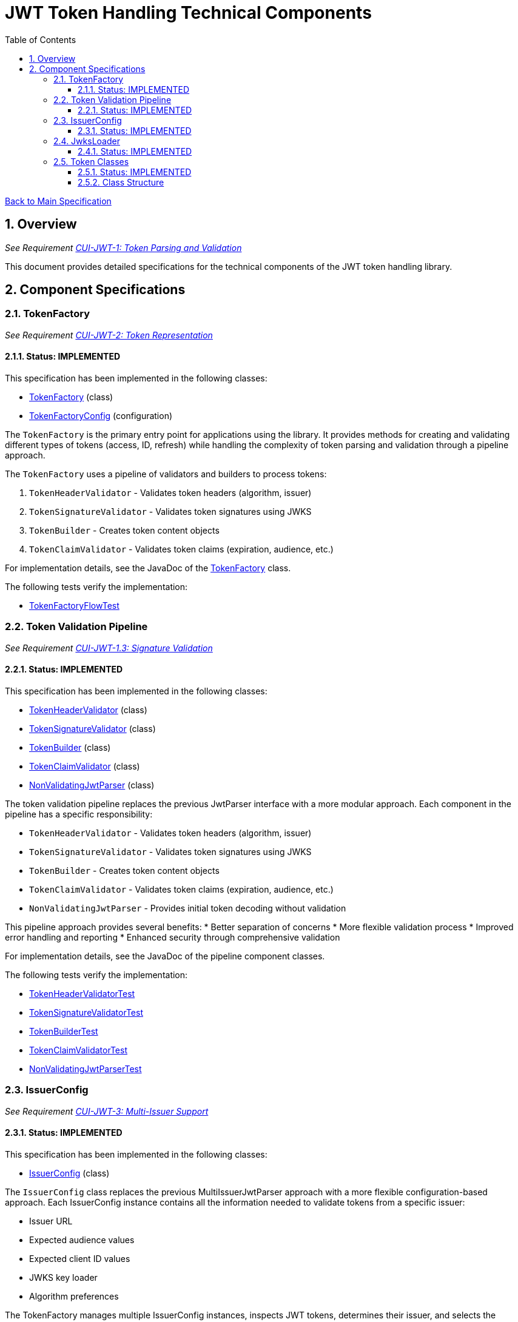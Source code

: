 = JWT Token Handling Technical Components
:toc:
:toclevels: 3
:toc-title: Table of Contents
:sectnums:

link:../Specification.adoc[Back to Main Specification]

== Overview
_See Requirement link:../Requirements.adoc#CUI-JWT-1[CUI-JWT-1: Token Parsing and Validation]_

This document provides detailed specifications for the technical components of the JWT token handling library.

== Component Specifications

=== TokenFactory
_See Requirement link:../Requirements.adoc#CUI-JWT-2[CUI-JWT-2: Token Representation]_

==== Status: IMPLEMENTED

This specification has been implemented in the following classes:

* link:../../src/main/java/de/cuioss/jwt/token/flow/TokenFactory.java[TokenFactory] (class)
* link:../../src/main/java/de/cuioss/jwt/token/flow/TokenFactoryConfig.java[TokenFactoryConfig] (configuration)

The `TokenFactory` is the primary entry point for applications using the library. It provides methods for creating and validating different types of tokens (access, ID, refresh) while handling the complexity of token parsing and validation through a pipeline approach.

The `TokenFactory` uses a pipeline of validators and builders to process tokens:

1. `TokenHeaderValidator` - Validates token headers (algorithm, issuer)
2. `TokenSignatureValidator` - Validates token signatures using JWKS
3. `TokenBuilder` - Creates token content objects
4. `TokenClaimValidator` - Validates token claims (expiration, audience, etc.)

For implementation details, see the JavaDoc of the link:../../src/main/java/de/cuioss/jwt/token/flow/TokenFactory.java[TokenFactory] class.

The following tests verify the implementation:

* link:../../src/test/java/de/cuioss/jwt/token/flow/TokenFactoryFlowTest.java[TokenFactoryFlowTest]

=== Token Validation Pipeline
_See Requirement link:../Requirements.adoc#CUI-JWT-1.3[CUI-JWT-1.3: Signature Validation]_

==== Status: IMPLEMENTED

This specification has been implemented in the following classes:

* link:../../src/main/java/de/cuioss/jwt/token/flow/TokenHeaderValidator.java[TokenHeaderValidator] (class)
* link:../../src/main/java/de/cuioss/jwt/token/flow/TokenSignatureValidator.java[TokenSignatureValidator] (class)
* link:../../src/main/java/de/cuioss/jwt/token/flow/TokenBuilder.java[TokenBuilder] (class)
* link:../../src/main/java/de/cuioss/jwt/token/flow/TokenClaimValidator.java[TokenClaimValidator] (class)
* link:../../src/main/java/de/cuioss/jwt/token/flow/NonValidatingJwtParser.java[NonValidatingJwtParser] (class)

The token validation pipeline replaces the previous JwtParser interface with a more modular approach. Each component in the pipeline has a specific responsibility:

* `TokenHeaderValidator` - Validates token headers (algorithm, issuer)
* `TokenSignatureValidator` - Validates token signatures using JWKS
* `TokenBuilder` - Creates token content objects
* `TokenClaimValidator` - Validates token claims (expiration, audience, etc.)
* `NonValidatingJwtParser` - Provides initial token decoding without validation

This pipeline approach provides several benefits:
* Better separation of concerns
* More flexible validation process
* Improved error handling and reporting
* Enhanced security through comprehensive validation

For implementation details, see the JavaDoc of the pipeline component classes.

The following tests verify the implementation:

* link:../../src/test/java/de/cuioss/jwt/token/flow/TokenHeaderValidatorTest.java[TokenHeaderValidatorTest]
* link:../../src/test/java/de/cuioss/jwt/token/flow/TokenSignatureValidatorTest.java[TokenSignatureValidatorTest]
* link:../../src/test/java/de/cuioss/jwt/token/flow/TokenBuilderTest.java[TokenBuilderTest]
* link:../../src/test/java/de/cuioss/jwt/token/flow/TokenClaimValidatorTest.java[TokenClaimValidatorTest]
* link:../../src/test/java/de/cuioss/jwt/token/flow/NonValidatingJwtParserTest.java[NonValidatingJwtParserTest]

=== IssuerConfig
_See Requirement link:../Requirements.adoc#CUI-JWT-3[CUI-JWT-3: Multi-Issuer Support]_

==== Status: IMPLEMENTED

This specification has been implemented in the following classes:

* link:../../src/main/java/de/cuioss/jwt/token/flow/IssuerConfig.java[IssuerConfig] (class)

The `IssuerConfig` class replaces the previous MultiIssuerJwtParser approach with a more flexible configuration-based approach. Each IssuerConfig instance contains all the information needed to validate tokens from a specific issuer:

* Issuer URL
* Expected audience values
* Expected client ID values
* JWKS key loader
* Algorithm preferences

The TokenFactory manages multiple IssuerConfig instances, inspects JWT tokens, determines their issuer, and selects the appropriate configuration for validation.

For implementation details, see the JavaDoc of the link:../../src/main/java/de/cuioss/jwt/token/flow/IssuerConfig.java[IssuerConfig] class.

The following tests verify the implementation:

* link:../../src/test/java/de/cuioss/jwt/token/flow/TokenFactoryFlowTest.java[TokenFactoryFlowTest]

=== JwksLoader
_See Requirement link:../Requirements.adoc#CUI-JWT-4[CUI-JWT-4: Key Management]_

==== Status: IMPLEMENTED

This specification has been implemented in the following classes:

* link:../../src/main/java/de/cuioss/jwt/token/jwks/JwksLoader.java[JwksLoader] (interface)
* link:../../src/main/java/de/cuioss/jwt/token/jwks/HttpJwksLoader.java[HttpJwksLoader] (implementation)
* link:../../src/main/java/de/cuioss/jwt/token/jwks/key/JWKSKeyLoader.java[JWKSKeyLoader] (implementation)
* link:../../src/main/java/de/cuioss/jwt/token/jwks/JwksLoaderFactory.java[JwksLoaderFactory] (factory)

The `JwksLoader` interface handles the retrieval, caching, and rotation of cryptographic keys used for token validation. The `JWKSKeyLoader` class is used by the TokenSignatureValidator to validate token signatures.

For implementation details, see the JavaDoc of the following classes:

* link:../../src/main/java/de/cuioss/jwt/token/jwks/JwksLoader.java[JwksLoader]
* link:../../src/main/java/de/cuioss/jwt/token/jwks/HttpJwksLoader.java[HttpJwksLoader]
* link:../../src/main/java/de/cuioss/jwt/token/jwks/key/JWKSKeyLoader.java[JWKSKeyLoader]
* link:../../src/main/java/de/cuioss/jwt/token/jwks/JwksLoaderFactory.java[JwksLoaderFactory]

The following tests verify the implementation:

* link:../../src/test/java/de/cuioss/jwt/token/jwks/HttpJwksLoaderTest.java[HttpJwksLoaderTest]
* link:../../src/test/java/de/cuioss/jwt/token/jwks/key/JWKSKeyLoaderTest.java[JWKSKeyLoaderTest]

=== Token Classes
_See Requirement link:../Requirements.adoc#CUI-JWT-1.2[CUI-JWT-1.2: Token Types]_

==== Status: IMPLEMENTED

This specification has been implemented in the following classes:

* link:../../src/main/java/de/cuioss/jwt/token/domain/token/TokenContent.java[TokenContent] (interface)
* link:../../src/main/java/de/cuioss/jwt/token/domain/token/BaseTokenContent.java[BaseTokenContent] (abstract class)
* link:../../src/main/java/de/cuioss/jwt/token/domain/token/MinimalTokenContent.java[MinimalTokenContent] (interface)
* link:../../src/main/java/de/cuioss/jwt/token/domain/token/AccessTokenContent.java[AccessTokenContent] (class)
* link:../../src/main/java/de/cuioss/jwt/token/domain/token/IdTokenContent.java[IdTokenContent] (class)
* link:../../src/main/java/de/cuioss/jwt/token/domain/token/RefreshTokenContent.java[RefreshTokenContent] (class)

The library provides specialized classes for different token types, each with functionality appropriate for its use case.

`AccessTokenContent` and `IdTokenContent` extend the `BaseTokenContent` abstract class, which implements the `TokenContent` interface. This provides a common base for token functionality while allowing for type-specific extensions.

`RefreshTokenContent` implements the `MinimalTokenContent` interface and provides functionality for handling refresh tokens, which are treated primarily as opaque strings according to OAuth2 specifications.

==== Class Structure

* `TokenContent` (interface) - Defines methods for accessing JWT claims and token information
* `BaseTokenContent` (abstract class) - Implements common token functionality
* `MinimalTokenContent` (interface) - Defines minimal functionality for tokens without claims
* `AccessTokenContent` (class) - Extends BaseTokenContent for access tokens
* `IdTokenContent` (class) - Extends BaseTokenContent for ID tokens
* `RefreshTokenContent` (class) - Implements MinimalTokenContent for refresh tokens

For implementation details, see the JavaDoc of the following classes:

* link:../../src/main/java/de/cuioss/jwt/token/domain/token/TokenContent.java[TokenContent]
* link:../../src/main/java/de/cuioss/jwt/token/domain/token/BaseTokenContent.java[BaseTokenContent]
* link:../../src/main/java/de/cuioss/jwt/token/domain/token/MinimalTokenContent.java[MinimalTokenContent]
* link:../../src/main/java/de/cuioss/jwt/token/domain/token/AccessTokenContent.java[AccessTokenContent]
* link:../../src/main/java/de/cuioss/jwt/token/domain/token/IdTokenContent.java[IdTokenContent]
* link:../../src/main/java/de/cuioss/jwt/token/domain/token/RefreshTokenContent.java[RefreshTokenContent]

The following tests verify the implementation:

* link:../../src/test/java/de/cuioss/jwt/token/domain/token/AccessTokenContentTest.java[AccessTokenContentTest]
* link:../../src/test/java/de/cuioss/jwt/token/domain/token/IdTokenContentTest.java[IdTokenContentTest]
* link:../../src/test/java/de/cuioss/jwt/token/domain/token/RefreshTokenContentTest.java[RefreshTokenContentTest]
